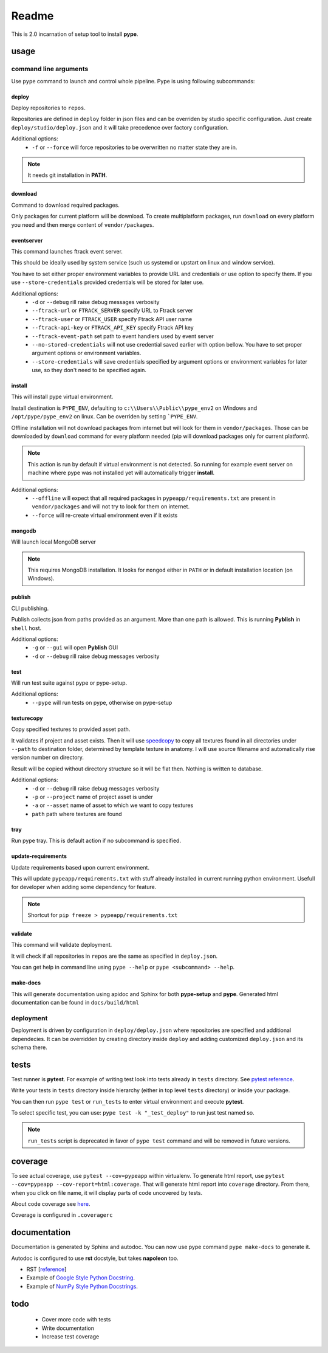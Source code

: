 Readme
######

This is 2.0 incarnation of setup tool to install **pype**.

usage
*****

command line arguments
======================

Use ``pype`` command to launch and control whole pipeline. Pype is using
following subcommands:

deploy
------

Deploy repositories to ``repos``.

Repositories are defined in ``deploy`` folder in json files and can be
overriden by studio specific configuration. Just create
``deploy/studio/deploy.json`` and it will take precedence over factory
configuration.

Additional options:
  - ``-f`` or ``--force`` will force repositories to be overwritten no matter state
    they are in.

.. note:: It needs git installation in **PATH**.

download
--------

Command to download required packages.

Only packages for current platform will be download. To create
multiplatform packages, run ``download`` on every platform you need and
then merge content of ``vendor/packages``.

eventserver
-----------

This command launches ftrack event server.

This should be ideally used by system service (such us systemd or upstart
on linux and window service).

You have to set either proper environment variables to provide URL and
credentials or use option to specify them. If you use ``--store-credentials``
provided credentials will be stored for later use.

Additional options:
  - ``-d`` or ``--debug`` rill raise debug messages verbosity
  - ``--ftrack-url`` or ``FTRACK_SERVER`` specify URL to Ftrack server
  - ``--ftrack-user`` or ``FTRACK_USER`` specify Ftrack API user name
  - ``--ftrack-api-key`` or ``FTRACK_API_KEY`` specify Ftrack API key
  - ``--ftrack-event-path`` set path to event handlers used by event server
  - ``--no-stored-credentials`` will not use credential saved earlier with option
    bellow. You have to set proper argument options or environment variables.
  - ``--store-credentials`` will save credentials specified by argument options or
    environment variables for later use, so they don't need to be specified
    again.

install
-------

This will install pype virtual environment.

Install destination is ``PYPE_ENV``, defaulting to
``c:\\Users\\Public\\pype_env2`` on Windows and ``/opt/pype/pype_env2`` on
linux. Can be overriden by setting ```PYPE_ENV``.

Offline installation will not download packages from internet but will
look for them in ``vendor/packages``. Those can be downloaded by
``download`` command for every platform needed (pip will download packages
only for current platform).

.. note:: This action is run by default if virtual environment is not
          detected. So running for example event server on machine where
          pype was not installed yet will automatically trigger **install**.

Additional options:
  - ``--offline`` will expect that all required packages in
    ``pypeapp/requirements.txt`` are present in ``vendor/packages`` and will not
    try to look for them on internet.
  - ``--force`` will re-create virtual environment even if it exists


mongodb
-------

Will launch local MongoDB server

.. note:: This requires MongoDB installation. It looks for ``mongod`` either
          in ``PATH`` or in default installation location (on Windows).

publish
-------

CLI publishing.

Publish collects json from paths provided as an argument.
More than one path is allowed. This is running **Pyblish** in ``shell`` host.

Additional options:
  - ``-g`` or ``--gui`` will open **Pyblish** GUI
  - ``-d`` or ``--debug`` rill raise debug messages verbosity

test
----

Will run test suite against pype or pype-setup.

Additional options:
  - ``--pype`` will run tests on pype, otherwise on pype-setup

texturecopy
-----------

Copy specified textures to provided asset path.

It validates if project and asset exists. Then it will use
`speedcopy <https://github.com/antirotor/speedcopy>`_ to
copy all textures found in all directories under ``--path`` to destination
folder, determined by template texture in anatomy. I will use source
filename and automatically rise version number on directory.

Result will be copied without directory structure so it will be flat then.
Nothing is written to database.

Additional options:
  - ``-d`` or ``--debug`` rill raise debug messages verbosity
  - ``-p`` or ``--project`` name of project asset is under
  - ``-a`` or ``--asset`` name of asset to which we want to copy textures
  - ``path`` path where textures are found

tray
----

Run pype tray. This is default action if no subcommand is specified.

update-requirements
-------------------

Update requirements based upon current environment.

This will update ``pypeapp/requirements.txt`` with stuff already installed
in current running python environment. Usefull for developer when adding
some dependency for feature.

.. note:: Shortcut for ``pip freeze > pypeapp/requirements.txt``

validate
--------

This command will validate deployment.

It will check if all repositories in ``repos`` are the same as specified in
``deploy.json``.


You can get help in command line using ``pype --help`` or
``pype <subcommand> --help``.

make-docs
---------

This will generate documentation using apidoc and Sphinx for both **pype-setup**
and **pype**. Generated html documentation can be found in ``docs/build/html``

deployment
==========

Deployment is driven by configuration in ``deploy/deploy.json`` where
repositories are specified and additional dependecies. It can be overridden
by creating directory inside ``deploy`` and adding customized ``deploy.json``
and its schema there.

tests
*****

Test runner is **pytest**. For example of writing test look into tests
already in ``tests`` directory.
See `pytest reference <https://docs.pytest.org/en/latest/reference.html>`_.

Write your tests in ``tests`` directory inside hierarchy (either in top
level ``tests`` directory) or inside your package.

You can then run ``pype test`` or ``run_tests`` to enter virtual environment
and execute **pytest**.

To select specific test, you can use:
``pype test -k "_test_deploy"`` to run just test named so.

.. note::
   ``run_tests`` script is deprecated in favor of ``pype test`` command and
   will be removed in future versions.

coverage
********

To see actual coverage, use ``pytest --cov=pypeapp`` within virtualenv. To
generate html report, use ``pytest --cov=pypeapp --cov-report=html:coverage``.
That will generate html report into ``coverage`` directory. From there, when
you click on file name, it will display parts of code uncovered by tests.

About code coverage see
`here <https://hackingthelibrary.org/posts/2018-02-09-code-coverage/>`_.

Coverage is configured in ``.coveragerc``

.. todo:: add coverage to **pype** command for better control path and
          environment.

documentation
*************

Documentation is generated by Sphinx and autodoc. You can now use pype
command ``pype make-docs`` to generate it.

Autodoc is configured to use **rst** docstyle, but takes **napoleon** too.

- RST [`reference <https://www.sphinx-doc.org/en/master/usage/restructuredtext/index.html>`_]
- Example of `Google Style Python Docstring <http://www.sphinx-doc.org/en/master/usage/extensions/example_google.html#example-google>`_.
- Example of `NumPy Style Python Docstrings <http://www.sphinx-doc.org/en/master/usage/extensions/example_numpy.html#example-numpy>`_.

todo
****
 - Cover more code with tests
 - Write documentation
 - Increase test coverage
